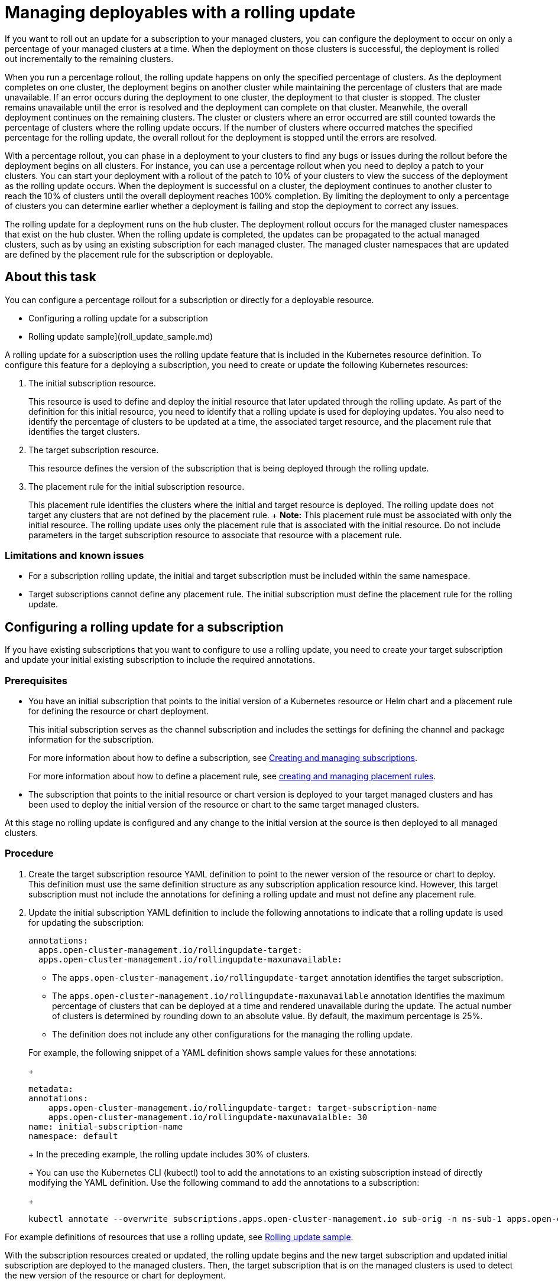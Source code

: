 [#managing-deployables-with-a-rolling-update]
= Managing deployables with a rolling update

If you want to roll out an update for a subscription to your managed clusters, you can configure the deployment to occur on only a percentage of your managed clusters at a time.
When the deployment on those clusters is successful, the deployment is rolled out incrementally to the remaining clusters.

When you run a percentage rollout, the rolling update happens on only the specified percentage of clusters.
As the deployment completes on one cluster, the deployment begins on another cluster while maintaining the percentage of clusters that are made unavailable.
If an error occurs during the deployment to one cluster, the deployment to that cluster is stopped.
The cluster remains unavailable until the error is resolved and the deployment can complete on that cluster.
Meanwhile, the overall deployment continues on the remaining clusters.
The cluster or clusters where an error occurred are still counted towards the percentage of clusters where the rolling update occurs.
If the number of clusters where occurred matches the specified percentage for the rolling update, the overall rollout for the deployment is stopped until the errors are resolved.

With a percentage rollout, you can phase in a deployment to your clusters to find any bugs or issues during the rollout before the deployment begins on all clusters.
For instance, you can use a percentage rollout when you need to deploy a patch to your clusters.
You can start your deployment with a rollout of the patch to 10% of your clusters to view the success of the deployment as the rolling update occurs.
When the deployment is successful on a cluster, the deployment continues to another cluster to reach the 10% of clusters until the overall deployment reaches 100% completion.
By limiting the deployment to only a percentage of clusters you can determine earlier whether a deployment is failing and stop the deployment to correct any issues.

The rolling update for a deployment runs on the hub cluster.
The deployment rollout occurs for the managed cluster namespaces that exist on the hub cluster.
When the rolling update is completed, the updates can be propagated to the actual managed clusters, such as by using an existing subscription for each managed cluster.
The managed cluster namespaces that are updated are defined by the placement rule for the subscription or deployable.

[#about-this-task]
== About this task

You can configure a percentage rollout for a subscription or directly for a deployable resource.

* Configuring a rolling update for a subscription
* Rolling update sample](roll_update_sample.md)

A rolling update for a subscription uses the rolling update feature that is included in the Kubernetes resource definition.
To configure this feature for a deploying a subscription, you need to create or update the following Kubernetes resources:

. The initial subscription resource.
+
This resource is used to define and deploy the initial resource that later updated through the rolling update.
As part of the definition for this initial resource, you need to identify that a rolling update is used for deploying updates.
You also need to identify the percentage of clusters to be updated at a time, the associated target resource, and the placement rule that identifies the target clusters.

. The target subscription resource.
+
This resource defines the version of the subscription that is being deployed through the rolling update.

. The placement rule for the initial subscription resource.
+
This placement rule identifies the clusters where the initial and target resource is deployed.
The rolling update does not target any clusters that are not defined by the placement rule.
+  *Note:* This placement rule must be associated with only the initial resource.
The rolling update uses only the placement rule that is associated with the initial resource.
Do not include parameters in the target subscription resource to associate that resource with a placement rule.

[#limitations-and-known-issues]
=== Limitations and known issues

* For a subscription rolling update, the initial and target subscription must be included within the same namespace.
* Target subscriptions cannot define any placement rule.
The initial subscription must define the placement rule for the rolling update.

[#configuring-a-rolling-update-for-a-subscription]
== Configuring a rolling update for a subscription

If you have existing subscriptions that you want to configure to use a rolling update, you need to create your target subscription and update your initial existing subscription to include the required annotations.

[#prerequisites]
=== Prerequisites

* You have an initial subscription that points to the initial version of a Kubernetes resource or Helm chart and a placement rule for defining the resource or chart deployment.
+
This initial subscription serves as the channel subscription and includes the settings for defining the channel and package information for the subscription.
+
For more information about how to define a subscription, see xref:creating-and-managing-subscriptions[Creating and managing subscriptions].
+
For more information about how to define a placement rule, see xref:creating-and-managing-placement-rules[creating and managing placement rules].

* The subscription that points to the initial resource or chart version is deployed to your target managed clusters and has been used to deploy the initial version of the resource or chart to the same target managed clusters.

At this stage no rolling update is configured and any change to the initial version at the source is then deployed to all managed clusters.

[#procedure]
=== Procedure

. Create the target subscription resource YAML definition to point to the newer version of the resource or chart to deploy.
This definition must use the same definition structure as any subscription application resource kind.
However, this target subscription must not include the annotations for defining a rolling update and must not define any placement rule.
. Update the initial subscription YAML definition to include the following annotations to indicate that a rolling update is used for updating the subscription:
+
[source,yaml]
----
annotations:
  apps.open-cluster-management.io/rollingupdate-target:
  apps.open-cluster-management.io/rollingupdate-maxunavailable:
----

 ** The `apps.open-cluster-management.io/rollingupdate-target` annotation identifies the target subscription.
 ** The `apps.open-cluster-management.io/rollingupdate-maxunavailable` annotation identifies the maximum percentage of clusters that can be deployed at a time and rendered unavailable during the update.
The actual number of clusters is determined by rounding down to an absolute value.
By default, the maximum percentage is 25%.
 ** The definition does not include any other configurations for the managing the rolling update.

+
For example, the following snippet of a YAML definition shows sample values for these annotations:
+
[source,yaml]
----
metadata:
annotations:
    apps.open-cluster-management.io/rollingupdate-target: target-subscription-name
    apps.open-cluster-management.io/rollingupdate-maxunavaialble: 30
name: initial-subscription-name
namespace: default
----
+
In the preceding example, the rolling update includes 30% of clusters.
+
You can use the Kubernetes CLI (kubectl) tool to add the annotations to an existing subscription instead of directly modifying the YAML definition.
Use the following command to add the annotations to a subscription:
+
[source,yaml]
----
kubectl annotate --overwrite subscriptions.apps.open-cluster-management.io sub-orig -n ns-sub-1 apps.open-cluster-management.io/rollingupdate-target=sub-target apps.open-cluster-management.io/rollingupdate-maxunavaialble=30
----

For example definitions of resources that use a rolling update, see xref:rolling-update-samplesss[Rolling update sample].

With the subscription resources created or updated, the rolling update begins and the new target subscription and updated initial subscription are deployed to the managed clusters.
Then, the target subscription that is on the managed clusters is used to detect the new version of the resource or chart for deployment.
